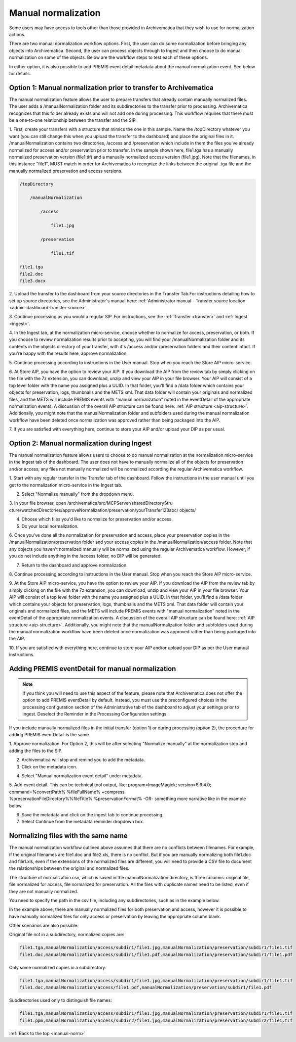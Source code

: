 .. _manual-norm:

====================
Manual normalization
====================

Some users may have access to tools other than those provided in Archivematica
that they wish to use for normalization actions.

There are two manual normalization workflow options. First, the user can do
some normalization before bringing any objects into Archivematica. Second, the
user can process objects through to Ingest and then choose to do manual
normalization on some of the objects. Below are the workflow steps to test
each of these options.

In either option, it is also possible to add PREMIS event detail metadata
about the manual normalization event. See below for details.

Option 1: Manual normalization prior to transfer to Archivematica
-----------------------------------------------------------------

The manual normalization feature allows the user to prepare transfers that
already contain manually normalized files. The user adds a
/manualNormalization folder and its subdirectories to the transfer prior to
processing. Archivematica recognizes that this folder already exists and will
not add one during processing. This workflow requires that there must be a
one-to-one relationship between the transfer and the SIP.

1. First, create your transfers with a structure that mimics the one in this
sample. Name the /topDirectory whatever you want (you can still change this
when you upload the transfer to the dashboard) and place the original files in
it. /manualNormalization contains two directories, /access and /preservation
which include in them the files you've already normalized for access and/or
preservation prior to transfer. In the sample shown here, file1.tga has a
manually normalized preservation version (file1.tif) and a manually normalized
access version (file1.jpg). Note that the filenames, in this instance "file1",
MUST match in order for Archivematica to recognize the links between the
original .tga file and the manually normalized preservation and access
versions.

.. code:: bash

        /topDirectory

            /manualNormalization

                /access

                    file1.jpg

                /preservation

                    file1.tif

        file1.tga
        file2.doc
        file3.docx

2. Upload the transfer to the dashboard from your source directories in the
Transfer Tab.For instructions detailing how to set up source directories, see
the Administrator's manual here:
:ref:`Administrator manual - Transfer source location <admin-dashboard-transfer-source>`.

3. Continue processing as you would a regular SIP. For instructions, see the
:ref:`Transfer <transfer>` and :ref:`Ingest <ingest>`.

4. In the Ingest tab, at the normalization micro-service, choose whether to
normalize for access, preservation, or both. If you choose to review
normalization results prior to accepting, you will find your
/manualNormalization folder and its contents in the objects directory of your
transfer, with it's /access and/or /preservation folders and their content
intact. If you're happy with the results here, approve normalization.

5. Continue processing according to instructions in the User manual. Stop when
you reach the Store AIP micro-service.

6. At Store AIP, you have the option to review your AIP. If you download the
AIP from the review tab by simply clicking on the file with the 7z extension,
you can download, unzip and view your AIP in your file browser. Your AIP will
consist of a top level folder with the name you assigned plus a UUID. In that
folder, you'll find a /data folder which contains your objects for
preservation, logs, thumbnails and the METS xml. That data folder will contain
your originals and normalized files, and the METS will include PREMIS events
with "manual normalization" noted in the eventDetail of the appropriate
normalization events. A discussion of the overall AIP structure can be found
here: :ref:`AIP structure <aip-structure>`. Additionally, you might note that
the manualNormalization folder and subfolders used during the manual
normalization workflow have been deleted once normalization was approved rather
than being packaged into the AIP.

7. If you are satisfied with everything here, continue to store your AIP
and/or upload your DIP as per usual.

Option 2: Manual normalization during Ingest
--------------------------------------------

The manual normalization feature allows users to choose to do manual
normalization at the normalization micro-service in the Ingest tab of the
dashboard. The user does not have to manually normalize all of the objects for
preservation and/or access; any files not manually normalized will be
normalized according the regular Archivematica workflow.

1. Start with any regular transfer in the Transfer tab of the dashboard.
Follow the instructions in the user manual until you get to the normalization
micro-service in the Ingest tab.

2. Select "Normalize manually" from the dropdown menu.

3. In your file browser, open /archivematica/src/MCPServer/sharedDirectoryStru
cture/watchedDirectories/approveNormalization/preservation/yourTransfer123abc/
objects/

4. Choose which files you'd like to normalize for preservation and/or access.

5. Do your local normalization.

6. Once you've done all the normalization for preservation and access, place
your preservation copies in the /manualNormalization/preservation folder and
your access copies in the /manualNormalization/access folder. Note that any
objects you haven't normalized manually will be normalized using the regular
Archivematica workflow. However, if you do not include anything in the /access
folder, no DIP will be generated.

7. Return to the dashboard and approve normalization.

8. Continue processing according to instructions in the User manual. Stop when
you reach the Store AIP micro-service.

9. At the Store AIP micro-service, you have the option to review your AIP. If
you download the AIP from the review tab by simply clicking on the file with
the 7z extension, you can download, unzip and view your AIP in your file
browser. Your AIP will consist of a top level folder with the name you
assigned plus a UUID. In that folder, you'll find a /data folder which
contains your objects for preservation, logs, thumbnails and the METS xml.
That data folder will contain your originals and normalized files, and the
METS will include PREMIS events with "manual normalization" noted in the
eventDetail of the appropriate normalization events. A discussion of the
overall AIP structure can be found here: :ref:`AIP structure <aip-structure>`.
Additionally, you might note that the manualNormalization folder and subfolders
used during the manual normalization workflow have been deleted once
normalization was approved rather than being packaged into the AIP.

10. If you are satisfied with everything here, continue to store your AIP
and/or upload your DIP as per the User manual instructions.

Adding PREMIS eventDetail for manual normalization
--------------------------------------------------

.. note::

   If you think you will need to use this aspect of the feature, please note
   that Archivematica does not offer the option to add PREMIS eventDetail by
   default. Instead, you must use the preconfigured choices in the processing
   configuration section of the Administrative tab of the dashboard to adjust
   your settings prior to ingest. Deselect the Reminder in the Processing
   Configuration settings.

.. image:: images/ReminderInProcessingConfig.*
   :align: center
   :width: 60%
   :alt: Deselecting Reminder in Processing Configuration settings.


If you include manually normalized files in the initial transfer (option 1) or
during processing (option 2), the procedure for adding PREMIS eventDetail is
the same.

1. Approve normalization. For Option 2, this will be after selecting
"Normalize manually" at the normalization step and adding the files to the
SIP.

2. Archivematica will stop and remind you to add the metadata.

3. Click on the metadata icon.

.. image:: images/AddMetadataIcon.*
   :align: center
   :width: 75%
   :alt: Click on the metadata icon

4. Select "Manual normalization event detail" under metadata.

.. image:: images/ManualNormEventLink.*
  :align: center
  :width: 75%
  :alt: Link to add Manual Normalization Event Detail

5. Add event detail. This can be technical tool output, like:
program=ImageMagick; version=6.6.4.0; command=%convertPath% %fileFullName%
+compress %preservationFileDirectory%%fileTitle%.%preservationFormat% -OR-
something more narrative like in the example below.

.. image:: images/NormalizationEventDetail.*
   :align: center
   :width: 75%
   :alt: Add event detail


6. Save the metadata and click on the ingest tab to continue processing.

7. Select Continue from the metadata reminder dropdown box.

.. image:: images/ContinueAfterAddedEventDetail.*
   :align: center
   :width: 75%
   :alt: Continue processing in dashboard after saving


Normalizing files with the same name
------------------------------------

The  manual normalization workflow outlined above assumes that there are no
conflicts between filenames. For example, if the original filenames are
file1.doc and file2.xls, there is no conflict. But if you are manually
normalizing both file1.doc and file1.xls, even if the extensions of the
normalized files are different, you will need to provide a CSV file to
document the relationships between the original and normalized files.

The structure of normalization.csv, which is saved in the manualNormalization
directory, is three columns: original file, file normalized for access, file
normalized for preservation. All the files with duplicate names
need to be listed, even if they are not manually normalized.

You need to specify the path in the csv file, including any subdirectories,
such as in the example below.

.. image:: images/csvExample.*
   :align: center
   :width: 70%
   :alt: Example normalization csv file

In the example above, there are manually normalized files for both
preservation and access, however it is possible to have manually normalized
files for only access or preservation by leaving the appropriate column blank.

Other scenarios are also possible:

Original file not in a subdirectory, normalized copies are:

.. code:: bash

   file1.tga,manualNormalization/access/subdir1/file1.jpg,manualNormalization/preservation/subdir1/file1.tif
   file1.doc,manualNormalization/access/subdir1/file1.pdf,manualNormalization/preservation/subdir1/file1.pdf

Only some normalized copies in a subdirectory:

.. code:: bash

   file1.tga,manualNormalization/access/subdir1/file1.jpg,manualNormalization/preservation/subdir1/file1.tif
   file1.doc,manualNormalization/access/file1.pdf,manualNormalization/preservation/subdir1/file1.pdf

Subdirectories used only to distinguish file names:

.. code:: bash

   file1.tga,manualNormalization/access/subdir1/file1.jpg,manualNormalization/preservation/subdir1/file1.tif
   file1.ppm,manualNormalization/access/subdir2/file1.jpg,manualNormalization/preservation/subdir2/file1.tif




:ref:`Back to the top <manual-norm>`
